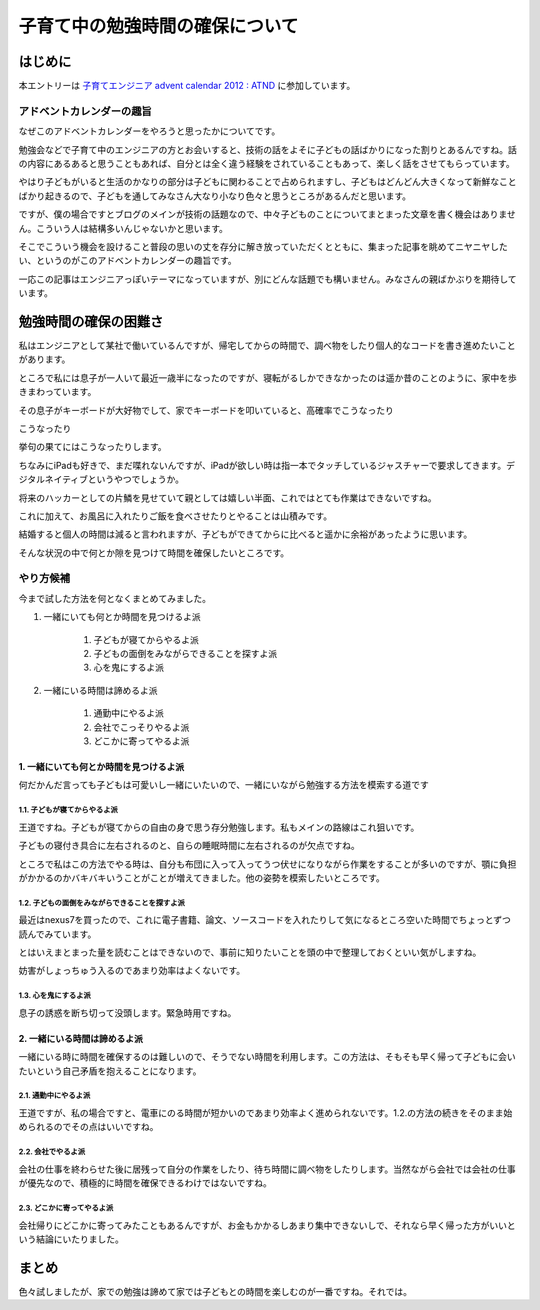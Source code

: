################################
子育て中の勉強時間の確保について
################################



.. author:: default
.. categories:: Family
.. tags:: childrenac, Advent Calendar
.. comments::

********
はじめに
********

本エントリーは `子育てエンジニア advent calendar 2012 : ATND <http://atnd.org/events/34177>`_ に参加しています。

アドベントカレンダーの趣旨
==========================

なぜこのアドベントカレンダーをやろうと思ったかについてです。

勉強会などで子育て中のエンジニアの方とお会いすると、技術の話をよそに子どもの話ばかりになった割りとあるんですね。話の内容にあるあると思うこともあれば、自分とは全く違う経験をされていることもあって、楽しく話をさせてもらっています。

やはり子どもがいると生活のかなりの部分は子どもに関わることで占められますし、子どもはどんどん大きくなって新鮮なことばかり起きるので、子どもを通してみなさん大なり小なり色々と思うところがあるんだと思います。

ですが、僕の場合ですとブログのメインが技術の話題なので、中々子どものことについてまとまった文章を書く機会はありません。こういう人は結構多いんじゃないかと思います。

そこでこういう機会を設けること普段の思いの丈を存分に解き放っていただくとともに、集まった記事を眺めてニヤニヤしたい、というのがこのアドベントカレンダーの趣旨です。

一応この記事はエンジニアっぽいテーマになっていますが、別にどんな話題でも構いません。みなさんの親ばかぶりを期待しています。

**********************
勉強時間の確保の困難さ
**********************

私はエンジニアとして某社で働いているんですが、帰宅してからの時間で、調べ物をしたり個人的なコードを書き進めたいことがあります。

ところで私には息子が一人いて最近一歳半になったのですが、寝転がるしかできなかったのは遥か昔のことのように、家中を歩きまわっています。

その息子がキーボードが大好物でして、家でキーボードを叩いていると、高確率でこうなったり

.. image:: ../../../_static/images/blog/keyboard1.jpg

こうなったり

.. image:: ../../../_static/images/blog/keyboard2.jpg

挙句の果てにはこうなったりします。

.. image:: ../../../_static/images/blog/keyboard3.jpg

ちなみにiPadも好きで、まだ喋れないんですが、iPadが欲しい時は指一本でタッチしているジャスチャーで要求してきます。デジタルネイティブというやつでしょうか。

.. image:: ../../../_static/images/blog/ipad.jpg

将来のハッカーとしての片鱗を見せていて親としては嬉しい半面、これではとても作業はできないですね。

これに加えて、お風呂に入れたりご飯を食べさせたりとやることは山積みです。

結婚すると個人の時間は減ると言われますが、子どもができてからに比べると遥かに余裕があったように思います。

そんな状況の中で何とか隙を見つけて時間を確保したいところです。

やり方候補
==========

今まで試した方法を何となくまとめてみました。

1. 一緒にいても何とか時間を見つけるよ派

    1. 子どもが寝てからやるよ派
    2. 子どもの面倒をみながらできることを探すよ派
    3. 心を鬼にするよ派

2. 一緒にいる時間は諦めるよ派

    1. 通勤中にやるよ派
    2. 会社でこっそりやるよ派
    3. どこかに寄ってやるよ派

1. 一緒にいても何とか時間を見つけるよ派
---------------------------------------

何だかんだ言っても子どもは可愛いし一緒にいたいので、一緒にいながら勉強する方法を模索する道です

1.1. 子どもが寝てからやるよ派
^^^^^^^^^^^^^^^^^^^^^^^^^^^^^

王道ですね。子どもが寝てからの自由の身で思う存分勉強します。私もメインの路線はこれ狙いです。

子どもの寝付き具合に左右されるのと、自らの睡眠時間に左右されるのが欠点ですね。

ところで私はこの方法でやる時は、自分も布団に入って入ってうつ伏せになりながら作業をすることが多いのですが、顎に負担がかかるのかバキバキいうことがことが増えてきました。他の姿勢を模索したいところです。

1.2. 子どもの面倒をみながらできることを探すよ派
^^^^^^^^^^^^^^^^^^^^^^^^^^^^^^^^^^^^^^^^^^^^^^^

最近はnexus7を買ったので、これに電子書籍、論文、ソースコードを入れたりして気になるところ空いた時間でちょっとずつ読んでみています。

とはいえまとまった量を読むことはできないので、事前に知りたいことを頭の中で整理しておくといい気がしますね。

妨害がしょっちゅう入るのであまり効率はよくないです。

1.3. 心を鬼にするよ派
^^^^^^^^^^^^^^^^^^^^^

息子の誘惑を断ち切って没頭します。緊急時用ですね。

2. 一緒にいる時間は諦めるよ派
-----------------------------

一緒にいる時に時間を確保するのは難しいので、そうでない時間を利用します。この方法は、そもそも早く帰って子どもに会いたいという自己矛盾を抱えることになります。

2.1. 通勤中にやるよ派
^^^^^^^^^^^^^^^^^^^^^

王道ですが、私の場合ですと、電車にのる時間が短かいのであまり効率よく進められないです。1.2.の方法の続きをそのまま始められるのでその点はいいですね。

2.2. 会社でやるよ派
^^^^^^^^^^^^^^^^^^^

会社の仕事を終わらせた後に居残って自分の作業をしたり、待ち時間に調べ物をしたりします。当然ながら会社では会社の仕事が優先なので、積極的に時間を確保できるわけではないですね。

2.3. どこかに寄ってやるよ派
^^^^^^^^^^^^^^^^^^^^^^^^^^^

会社帰りにどこかに寄ってみたこともあるんですが、お金もかかるしあまり集中できないしで、それなら早く帰った方がいいという結論にいたりました。

******
まとめ
******

色々試しましたが、家での勉強は諦めて家では子どもとの時間を楽しむのが一番ですね。それでは。
